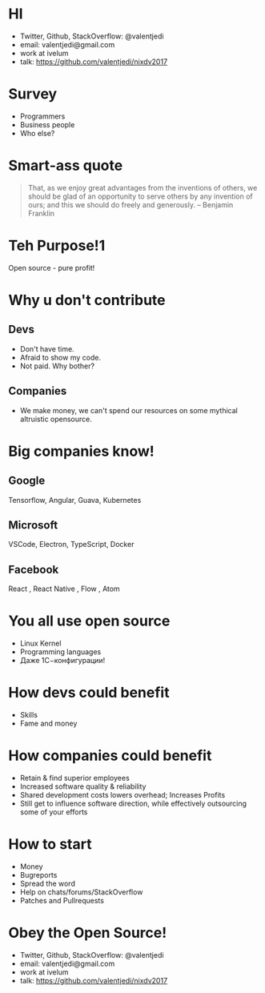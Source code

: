 * HI
- Twitter, Github, StackOverflow: @valentjedi
- email: valentjedi@gmail.com
- work at ivelum
- talk: https://github.com/valentjedi/nixdv2017
* Survey
- Programmers
- Business people
- Who else?
* Smart-ass quote
#+BEGIN_QUOTE
That, as we enjoy great advantages from the inventions of others, we should be glad of an opportunity to serve others by any invention of ours; and this we should do freely and generously. -- Benjamin Franklin
#+END_QUOTE
* Teh Purpose!1
Open source - pure profit!
* Why u don't contribute
** Devs
- Don't have time.
- Afraid to show my code.
- Not paid. Why bother?
** Companies
- We make money, we can't spend our resources on some mythical altruistic opensource.
* Big companies know!
** Google
Tensorflow, Angular, Guava, Kubernetes
** Microsoft
VSCode, Electron, TypeScript, Docker
** Facebook
 React , React Native , Flow , Atom
* You all use open source
- Linux Kernel
- Programming languages
- Даже 1С−конфигурации!
* How devs could benefit
- Skills
- Fame and money
* How companies could benefit
- Retain & find superior employees
- Increased software quality & reliability
- Shared development costs lowers overhead; Increases Profits
- Still get to influence software direction, while effectively outsourcing some of your efforts
* How to start
- Money
- Bugreports
- Spread the word
- Help on chats/forums/StackOverflow
- Patches and Pullrequests
* Obey the Open Source!
- Twitter, Github, StackOverflow: @valentjedi
- email: valentjedi@gmail.com
- work at ivelum
- talk: https://github.com/valentjedi/nixdv2017
